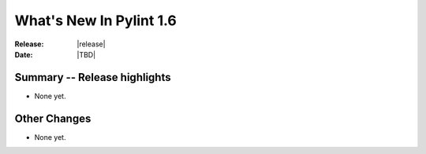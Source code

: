 **************************
  What's New In Pylint 1.6
**************************

:Release: |release|
:Date: |TBD|


Summary -- Release highlights
=============================

* None yet.

Other Changes
=============

* None yet.

